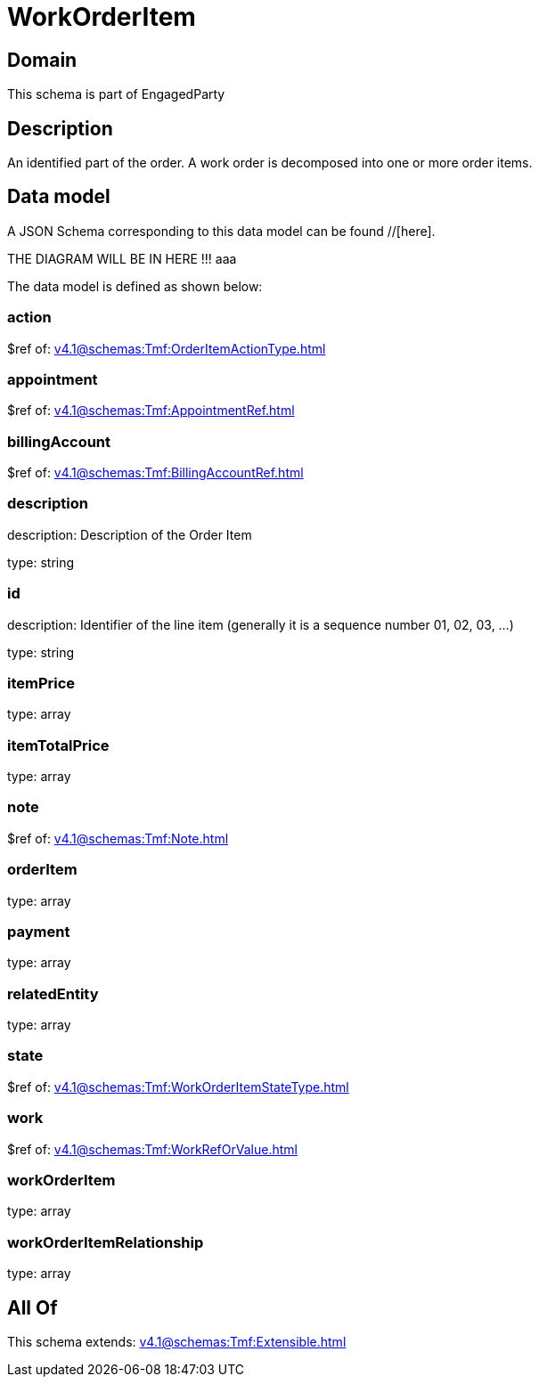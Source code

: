 = WorkOrderItem

[#domain]
== Domain

This schema is part of EngagedParty

[#description]
== Description
An identified part of the order. A work order is decomposed into one or more order items.


[#data_model]
== Data model

A JSON Schema corresponding to this data model can be found //[here].

THE DIAGRAM WILL BE IN HERE !!!
aaa

The data model is defined as shown below:


=== action
$ref of: xref:v4.1@schemas:Tmf:OrderItemActionType.adoc[]


=== appointment
$ref of: xref:v4.1@schemas:Tmf:AppointmentRef.adoc[]


=== billingAccount
$ref of: xref:v4.1@schemas:Tmf:BillingAccountRef.adoc[]


=== description
description: Description of the Order Item

type: string


=== id
description: Identifier of the line item (generally it is a sequence number 01, 02, 03, ...)

type: string


=== itemPrice
type: array


=== itemTotalPrice
type: array


=== note
$ref of: xref:v4.1@schemas:Tmf:Note.adoc[]


=== orderItem
type: array


=== payment
type: array


=== relatedEntity
type: array


=== state
$ref of: xref:v4.1@schemas:Tmf:WorkOrderItemStateType.adoc[]


=== work
$ref of: xref:v4.1@schemas:Tmf:WorkRefOrValue.adoc[]


=== workOrderItem
type: array


=== workOrderItemRelationship
type: array


[#all_of]
== All Of

This schema extends: xref:v4.1@schemas:Tmf:Extensible.adoc[]
